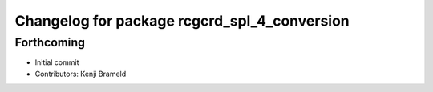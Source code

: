 ^^^^^^^^^^^^^^^^^^^^^^^^^^^^^^^^^^^^^^^^^^^^^
Changelog for package rcgcrd_spl_4_conversion
^^^^^^^^^^^^^^^^^^^^^^^^^^^^^^^^^^^^^^^^^^^^^

Forthcoming
-----------
* Initial commit
* Contributors: Kenji Brameld
